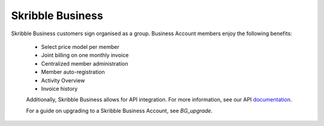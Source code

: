 =================
Skribble Business
=================

Skribble Business customers sign organised as a group. Business Account members enjoy the following benefits:

  - Select price model per member
  - Joint billing on one monthly invoice
  - Centralized member administration
  - Member auto-registration
  - Activity Overview
  - Invoice history

  Additionally, Skribble Business allows for API integration. For more information, see our API documentation_.

  .. _documentation: https://doc.skribble.com

  For a guide on upgrading to a Skribble Business Account, see *BG_upgrade*.
